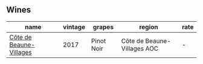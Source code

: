 :PROPERTIES:
:ID:                     16844819-309d-4406-9274-03f5c1b4661a
:END:

** Wines
:PROPERTIES:
:ID:                     20d5ac79-11e2-4efd-9219-6951f0c9990c
:END:

#+attr_html: :class wines-table
|                                                                 name | vintage |     grapes |                      region | rate |
|----------------------------------------------------------------------+---------+------------+-----------------------------+------|
| [[barberry:/wines/4e3730aa-97c3-4c28-85c6-79ad33012ede][Côte de Beaune-Villages]] |    2017 | Pinot Noir | Côte de Beaune-Villages AOC |    - |
